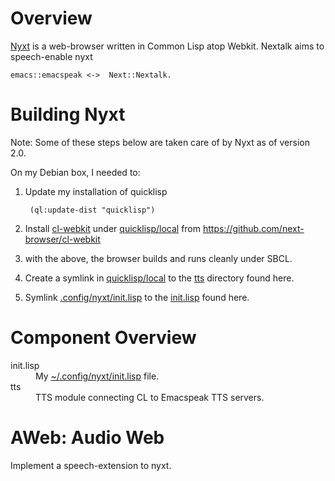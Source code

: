 * Overview 

[[https://github.com/atlas-engineer/nyxt][Nyxt]] is a  web-browser written in Common Lisp atop Webkit.
Nextalk aims to speech-enable nyxt 
: emacs::emacspeak <->  Next::Nextalk.

* Building Nyxt

Note: Some of these steps below are taken care of by Nyxt as of
version 2.0.


On my Debian box, I needed to:

  1. Update my installation of quicklisp 
    :  (ql:update-dist "quicklisp")
  2. Install _cl-webkit_ under _quicklisp/local_ from  https://github.com/next-browser/cl-webkit 
  3. with the above, the browser builds and runs cleanly under SBCL.
  4. Create a symlink in _quicklisp/local_ to the _tts_ directory
     found here.
  5. Symlink _.config/nyxt/init.lisp_ to the _init.lisp_ found here.

* Component Overview 

  - init.lisp :: My  _~/.config/nyxt/init.lisp_ file.
  - tts :: TTS module connecting CL to Emacspeak TTS servers. 

* AWeb: Audio Web

Implement a speech-extension to nyxt.

